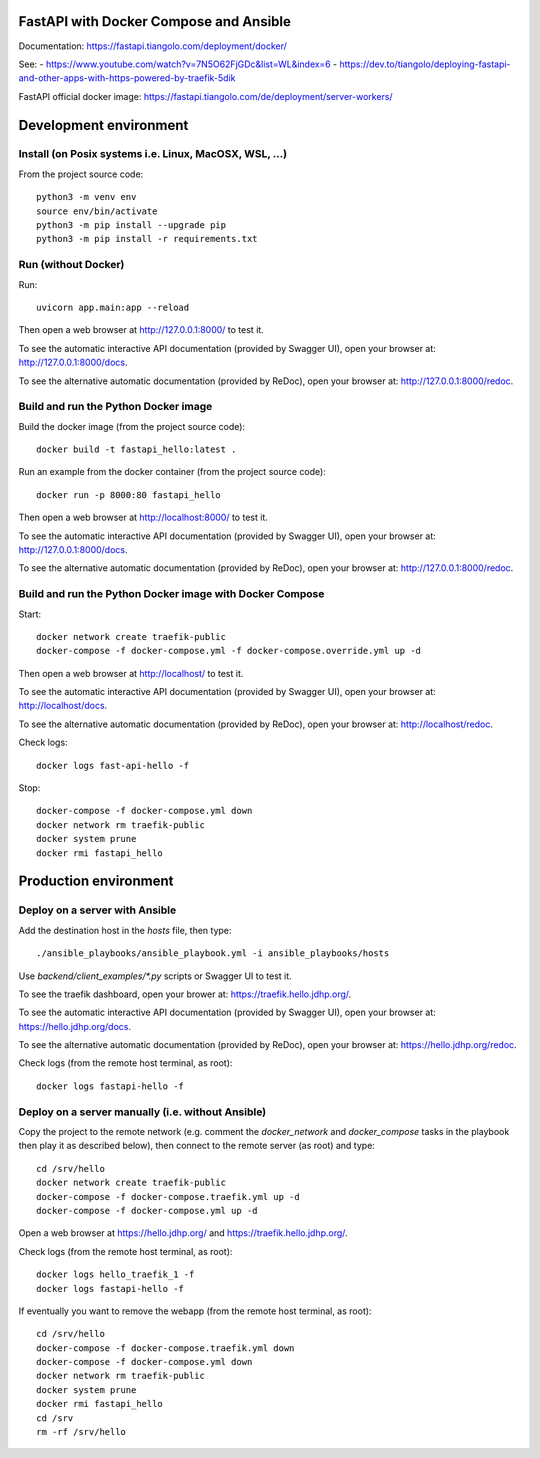 FastAPI with Docker Compose and Ansible
=======================================

Documentation: https://fastapi.tiangolo.com/deployment/docker/

See:
- https://www.youtube.com/watch?v=7N5O62FjGDc&list=WL&index=6
- https://dev.to/tiangolo/deploying-fastapi-and-other-apps-with-https-powered-by-traefik-5dik

FastAPI official docker image: https://fastapi.tiangolo.com/de/deployment/server-workers/


Development environment
=======================

Install (on Posix systems i.e. Linux, MacOSX, WSL, ...)
-------------------------------------------------------

From the project source code::

    python3 -m venv env
    source env/bin/activate
    python3 -m pip install --upgrade pip
    python3 -m pip install -r requirements.txt


Run (without Docker)
--------------------

Run::

    uvicorn app.main:app --reload

Then open a web browser at http://127.0.0.1:8000/ to test it.

To see the automatic interactive API documentation (provided by Swagger UI), open your browser at: http://127.0.0.1:8000/docs.

To see the alternative automatic documentation (provided by ReDoc), open your browser at: http://127.0.0.1:8000/redoc.


Build and run the Python Docker image
-------------------------------------

Build the docker image (from the project source code)::

    docker build -t fastapi_hello:latest .

Run an example from the docker container (from the project source code)::

    docker run -p 8000:80 fastapi_hello

Then open a web browser at http://localhost:8000/ to test it.

To see the automatic interactive API documentation (provided by Swagger UI), open your browser at: http://127.0.0.1:8000/docs.

To see the alternative automatic documentation (provided by ReDoc), open your browser at: http://127.0.0.1:8000/redoc.


Build and run the Python Docker image with Docker Compose
---------------------------------------------------------

Start::

    docker network create traefik-public
    docker-compose -f docker-compose.yml -f docker-compose.override.yml up -d

Then open a web browser at http://localhost/ to test it.

To see the automatic interactive API documentation (provided by Swagger UI), open your browser at: http://localhost/docs.

To see the alternative automatic documentation (provided by ReDoc), open your browser at: http://localhost/redoc.

Check logs::

    docker logs fast-api-hello -f

Stop::

    docker-compose -f docker-compose.yml down
    docker network rm traefik-public
    docker system prune
    docker rmi fastapi_hello


Production environment
======================

Deploy on a server with Ansible
-------------------------------

Add the destination host in the `hosts` file, then type::

    ./ansible_playbooks/ansible_playbook.yml -i ansible_playbooks/hosts

Use `backend/client_examples/*.py` scripts or Swagger UI to test it.

To see the traefik dashboard, open your brower at: https://traefik.hello.jdhp.org/.

To see the automatic interactive API documentation (provided by Swagger UI), open your browser at: https://hello.jdhp.org/docs.

To see the alternative automatic documentation (provided by ReDoc), open your browser at: https://hello.jdhp.org/redoc.

Check logs (from the remote host terminal, as root)::

    docker logs fastapi-hello -f


Deploy on a server manually (i.e. without Ansible)
--------------------------------------------------

Copy the project to the remote network (e.g. comment the `docker_network` and `docker_compose` tasks in the playbook then play it as described below),
then connect to the remote server (as root) and type::

    cd /srv/hello
    docker network create traefik-public
    docker-compose -f docker-compose.traefik.yml up -d
    docker-compose -f docker-compose.yml up -d

Open a web browser at https://hello.jdhp.org/ and https://traefik.hello.jdhp.org/.

Check logs (from the remote host terminal, as root)::

    docker logs hello_traefik_1 -f
    docker logs fastapi-hello -f

If eventually you want to remove the webapp (from the remote host terminal, as root)::

    cd /srv/hello
    docker-compose -f docker-compose.traefik.yml down
    docker-compose -f docker-compose.yml down
    docker network rm traefik-public
    docker system prune
    docker rmi fastapi_hello
    cd /srv
    rm -rf /srv/hello

